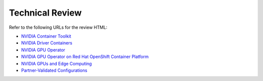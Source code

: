 .. license-header
  SPDX-FileCopyrightText: Copyright (c) 2023 NVIDIA CORPORATION & AFFILIATES. All rights reserved.
  SPDX-License-Identifier: Apache-2.0

  Licensed under the Apache License, Version 2.0 (the "License");
  you may not use this file except in compliance with the License.
  You may obtain a copy of the License at

  http://www.apache.org/licenses/LICENSE-2.0

  Unless required by applicable law or agreed to in writing, software
  distributed under the License is distributed on an "AS IS" BASIS,
  WITHOUT WARRANTIES OR CONDITIONS OF ANY KIND, either express or implied.
  See the License for the specific language governing permissions and
  limitations under the License.

.. headings # #, * *, =, -, ^, "

################
Technical Review
################

Refer to the following URLs for the review HTML:

* `NVIDIA Container Toolkit <./container-toolkit/latest/index.html>`__
* `NVIDIA Driver Containers <./driver-containers/latest/index.html>`__
* `NVIDIA GPU Operator <./gpu-operator/latest/index.html>`__
* `NVIDIA GPU Operator on Red Hat OpenShift Container Platform <./openshift/latest/index.html>`__
* `NVIDIA GPUs and Edge Computing <./edge/latest/index.html>`__
* `Partner-Validated Configurations <./partner-validated/latest/index.html>`__

